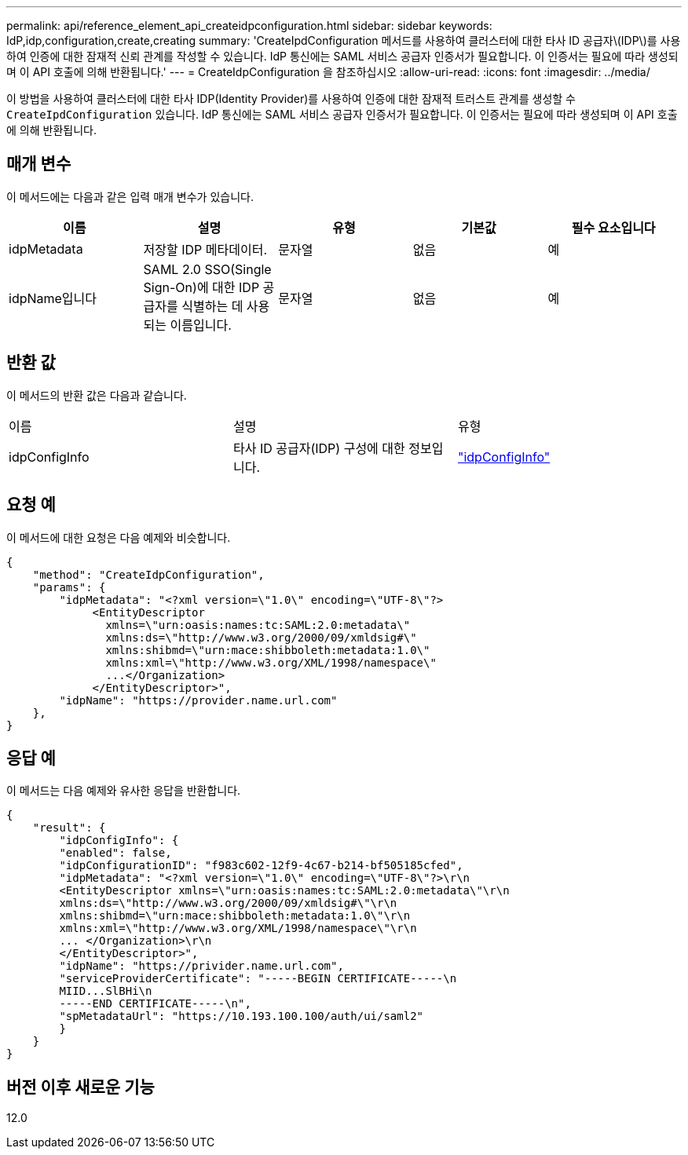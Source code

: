 ---
permalink: api/reference_element_api_createidpconfiguration.html 
sidebar: sidebar 
keywords: IdP,idp,configuration,create,creating 
summary: 'CreateIpdConfiguration 메서드를 사용하여 클러스터에 대한 타사 ID 공급자\(IDP\)를 사용하여 인증에 대한 잠재적 신뢰 관계를 작성할 수 있습니다. IdP 통신에는 SAML 서비스 공급자 인증서가 필요합니다. 이 인증서는 필요에 따라 생성되며 이 API 호출에 의해 반환됩니다.' 
---
= CreateIdpConfiguration 을 참조하십시오
:allow-uri-read: 
:icons: font
:imagesdir: ../media/


[role="lead"]
이 방법을 사용하여 클러스터에 대한 타사 IDP(Identity Provider)를 사용하여 인증에 대한 잠재적 트러스트 관계를 생성할 수 `CreateIpdConfiguration` 있습니다. IdP 통신에는 SAML 서비스 공급자 인증서가 필요합니다. 이 인증서는 필요에 따라 생성되며 이 API 호출에 의해 반환됩니다.



== 매개 변수

이 메서드에는 다음과 같은 입력 매개 변수가 있습니다.

|===
| 이름 | 설명 | 유형 | 기본값 | 필수 요소입니다 


 a| 
idpMetadata
 a| 
저장할 IDP 메타데이터.
 a| 
문자열
 a| 
없음
 a| 
예



 a| 
idpName입니다
 a| 
SAML 2.0 SSO(Single Sign-On)에 대한 IDP 공급자를 식별하는 데 사용되는 이름입니다.
 a| 
문자열
 a| 
없음
 a| 
예

|===


== 반환 값

이 메서드의 반환 값은 다음과 같습니다.

|===


| 이름 | 설명 | 유형 


 a| 
idpConfigInfo
 a| 
타사 ID 공급자(IDP) 구성에 대한 정보입니다.
 a| 
link:reference_element_api_idpconfiginfo.html["idpConfigInfo"]

|===


== 요청 예

이 메서드에 대한 요청은 다음 예제와 비슷합니다.

[listing]
----
{
    "method": "CreateIdpConfiguration",
    "params": {
        "idpMetadata": "<?xml version=\"1.0\" encoding=\"UTF-8\"?>
             <EntityDescriptor
               xmlns=\"urn:oasis:names:tc:SAML:2.0:metadata\"
               xmlns:ds=\"http://www.w3.org/2000/09/xmldsig#\"
               xmlns:shibmd=\"urn:mace:shibboleth:metadata:1.0\"
               xmlns:xml=\"http://www.w3.org/XML/1998/namespace\"
               ...</Organization>
             </EntityDescriptor>",
        "idpName": "https://provider.name.url.com"
    },
}
----


== 응답 예

이 메서드는 다음 예제와 유사한 응답을 반환합니다.

[listing]
----
{
    "result": {
        "idpConfigInfo": {
        "enabled": false,
        "idpConfigurationID": "f983c602-12f9-4c67-b214-bf505185cfed",
        "idpMetadata": "<?xml version=\"1.0\" encoding=\"UTF-8\"?>\r\n
        <EntityDescriptor xmlns=\"urn:oasis:names:tc:SAML:2.0:metadata\"\r\n
        xmlns:ds=\"http://www.w3.org/2000/09/xmldsig#\"\r\n
        xmlns:shibmd=\"urn:mace:shibboleth:metadata:1.0\"\r\n
        xmlns:xml=\"http://www.w3.org/XML/1998/namespace\"\r\n
        ... </Organization>\r\n
        </EntityDescriptor>",
        "idpName": "https://privider.name.url.com",
        "serviceProviderCertificate": "-----BEGIN CERTIFICATE-----\n
        MIID...SlBHi\n
        -----END CERTIFICATE-----\n",
        "spMetadataUrl": "https://10.193.100.100/auth/ui/saml2"
        }
    }
}
----


== 버전 이후 새로운 기능

12.0

